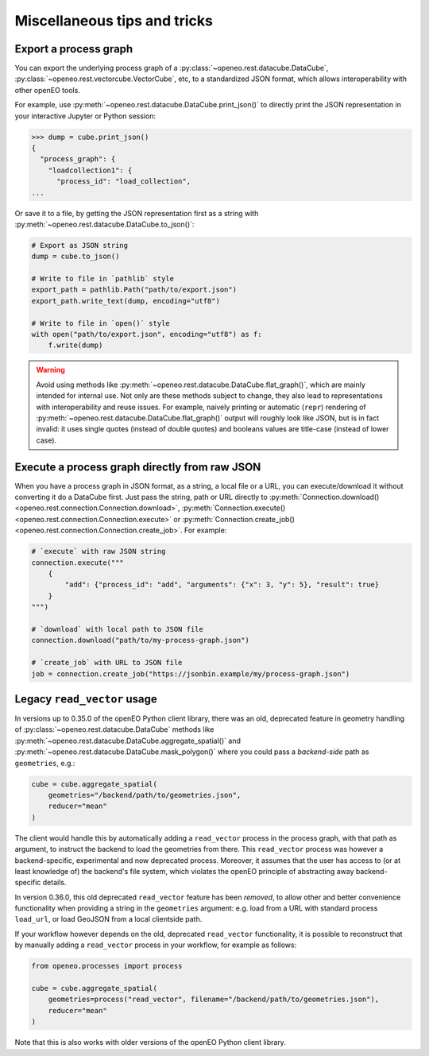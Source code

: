 ===============================
Miscellaneous tips and tricks
===============================


.. _process_graph_export:

Export a process graph
-----------------------

You can export the underlying process graph of
a :py:class:`~openeo.rest.datacube.DataCube`, :py:class:`~openeo.rest.vectorcube.VectorCube`, etc,
to a standardized JSON format, which allows interoperability with other openEO tools.

For example, use :py:meth:`~openeo.rest.datacube.DataCube.print_json()` to directly print the JSON representation
in your interactive Jupyter or Python session:

.. code-block:: pycon

    >>> dump = cube.print_json()
    {
      "process_graph": {
        "loadcollection1": {
          "process_id": "load_collection",
    ...

Or save it to a file, by getting the JSON representation first as a string
with :py:meth:`~openeo.rest.datacube.DataCube.to_json()`:

.. code-block:: python

    # Export as JSON string
    dump = cube.to_json()

    # Write to file in `pathlib` style
    export_path = pathlib.Path("path/to/export.json")
    export_path.write_text(dump, encoding="utf8")

    # Write to file in `open()` style
    with open("path/to/export.json", encoding="utf8") as f:
        f.write(dump)


.. warning::

    Avoid using methods like :py:meth:`~openeo.rest.datacube.DataCube.flat_graph()`,
    which are mainly intended for internal use.
    Not only are these methods subject to change, they also lead to representations
    with interoperability and reuse issues.
    For example, naively printing or automatic (``repr``) rendering of
    :py:meth:`~openeo.rest.datacube.DataCube.flat_graph()` output will roughly look like JSON,
    but is in fact invalid: it uses single quotes (instead of double quotes)
    and booleans values are title-case (instead of lower case).




Execute a process graph directly from raw JSON
-----------------------------------------------

When you have a process graph in JSON format, as a string, a local file or a URL,
you can execute/download it without converting it do a DataCube first.
Just pass the string, path or URL directly to
:py:meth:`Connection.download() <openeo.rest.connection.Connection.download>`,
:py:meth:`Connection.execute() <openeo.rest.connection.Connection.execute>` or
:py:meth:`Connection.create_job() <openeo.rest.connection.Connection.create_job>`.
For example:

.. code-block:: python

    # `execute` with raw JSON string
    connection.execute("""
        {
            "add": {"process_id": "add", "arguments": {"x": 3, "y": 5}, "result": true}
        }
    """)

    # `download` with local path to JSON file
    connection.download("path/to/my-process-graph.json")

    # `create_job` with URL to JSON file
    job = connection.create_job("https://jsonbin.example/my/process-graph.json")


.. _legacy_read_vector:


Legacy ``read_vector`` usage
----------------------------

In versions up to 0.35.0 of the openEO Python client library,
there was an old, deprecated feature in geometry handling
of :py:class:`~openeo.rest.datacube.DataCube` methods like
:py:meth:`~openeo.rest.datacube.DataCube.aggregate_spatial()` and
:py:meth:`~openeo.rest.datacube.DataCube.mask_polygon()`
where you could pass a *backend-side* path as ``geometries``, e.g.:

.. code-block:: python

    cube = cube.aggregate_spatial(
        geometries="/backend/path/to/geometries.json",
        reducer="mean"
    )

The client would handle this by automatically adding a ``read_vector`` process
in the process graph, with that path as argument, to instruct the backend to load the geometries from there.
This ``read_vector`` process was however a backend-specific, experimental and now deprecated process.
Moreover, it assumes that the user has access to (or at least knowledge of) the backend's file system,
which violates the openEO principle of abstracting away backend-specific details.

In version 0.36.0, this old deprecated ``read_vector`` feature has been *removed*,
to allow other and better convenience functionality
when providing a string in the ``geometries`` argument:
e.g. load from a URL with standard process ``load_url``,
or load GeoJSON from a local clientside path.

If your workflow however depends on the old, deprecated ``read_vector`` functionality,
it is possible to reconstruct that by manually adding a ``read_vector`` process in your workflow,
for example as follows:

.. code-block:: python

    from openeo.processes import process

    cube = cube.aggregate_spatial(
        geometries=process("read_vector", filename="/backend/path/to/geometries.json"),
        reducer="mean"
    )

Note that this is also works with older versions of the openEO Python client library.
